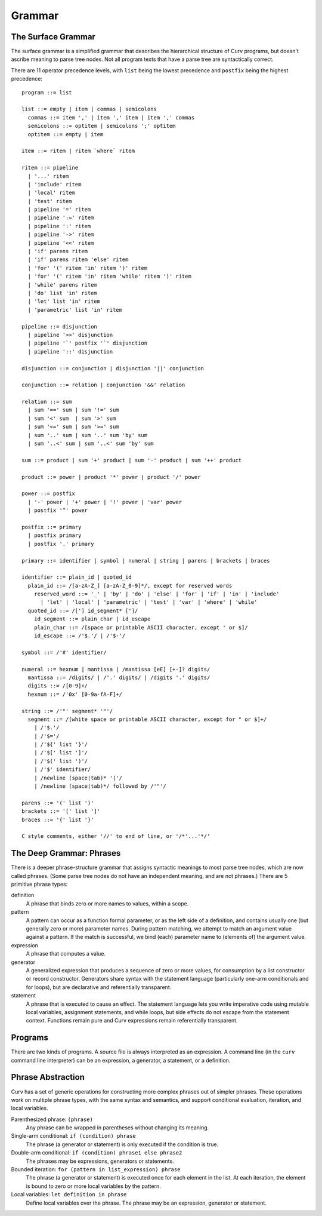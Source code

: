 Grammar
=======

The Surface Grammar
-------------------
The surface grammar is a simplified grammar that describes the hierarchical
structure of Curv programs, but doesn't ascribe meaning to parse tree nodes.
Not all program texts that have a parse tree are syntactically correct.

There are 11 operator precedence levels, with ``list`` being the lowest
precedence and ``postfix`` being the highest precedence::

  program ::= list

  list ::= empty | item | commas | semicolons
    commas ::= item ',' | item ',' item | item ',' commas
    semicolons ::= optitem | semicolons ';' optitem
    optitem ::= empty | item

  item ::= ritem | ritem `where` ritem
  
  ritem ::= pipeline
    | '...' ritem
    | 'include' ritem
    | 'local' ritem
    | 'test' ritem
    | pipeline '=' ritem
    | pipeline ':=' ritem
    | pipeline ':' ritem
    | pipeline '->' ritem
    | pipeline '<<' ritem
    | 'if' parens ritem
    | 'if' parens ritem 'else' ritem
    | 'for' '(' ritem 'in' ritem ')' ritem
    | 'for' '(' ritem 'in' ritem 'while' ritem ')' ritem
    | 'while' parens ritem
    | 'do' list 'in' ritem
    | 'let' list 'in' ritem
    | 'parametric' list 'in' ritem

  pipeline ::= disjunction
    | pipeline '>>' disjunction
    | pipeline '`' postfix '`' disjunction
    | pipeline '::' disjunction

  disjunction ::= conjunction | disjunction '||' conjunction

  conjunction ::= relation | conjunction '&&' relation

  relation ::= sum
    | sum '==' sum | sum '!=' sum
    | sum '<' sum  | sum '>' sum
    | sum '<=' sum | sum '>=' sum
    | sum '..' sum | sum '..' sum 'by' sum
    | sum '..<' sum | sum '..<' sum 'by' sum

  sum ::= product | sum '+' product | sum '-' product | sum '++' product

  product ::= power | product '*' power | product '/' power

  power ::= postfix
    | '-' power | '+' power | '!' power | 'var' power
    | postfix '^' power

  postfix ::= primary
    | postfix primary
    | postfix '.' primary

  primary ::= identifier | symbol | numeral | string | parens | brackets | braces

  identifier ::= plain_id | quoted_id
    plain_id ::= /[a-zA-Z_] [a-zA-Z_0-9]*/, except for reserved words
      reserved_word ::= '_' | 'by' | 'do' | 'else' | 'for' | 'if' | 'in' | 'include'
        | 'let' | 'local' | 'parametric' | 'test' | 'var' | 'where' | 'while'
    quoted_id ::= /['] id_segment* [']/
      id_segment ::= plain_char | id_escape
      plain_char ::= /[space or printable ASCII character, except ' or $]/
      id_escape ::= /'$.'/ | /'$-'/

  symbol ::= /'#' identifier/

  numeral ::= hexnum | mantissa | /mantissa [eE] [+-]? digits/
    mantissa ::= /digits/ | /'.' digits/ | /digits '.' digits/
    digits ::= /[0-9]+/
    hexnum ::= /'0x' [0-9a-fA-F]+/

  string ::= /'"' segment* '"'/
    segment ::= /[white space or printable ASCII character, except for " or $]+/
      | /'$.'/
      | /'$='/
      | /'${' list '}'/
      | /'$[' list ']'/
      | /'$(' list ')'/
      | /'$' identifier/
      | /newline (space|tab)* '|'/
      | /newline (space|tab)*/ followed by /'"'/

  parens ::= '(' list ')'
  brackets ::= '[' list ']'
  braces ::= '{' list '}'

  C style comments, either '//' to end of line, or '/*'...'*/'

The Deep Grammar: Phrases
-------------------------
There is a deeper phrase-structure grammar that assigns syntactic meanings
to most parse tree nodes, which are now called phrases.
(Some parse tree nodes do not have an independent meaning, and are not phrases.)
There are 5 primitive phrase types:

definition
  A phrase that binds zero or more names to values, within a scope.

pattern
  A pattern can occur as a function formal parameter,
  or as the left side of a definition, and contains usually one
  (but generally zero or more) parameter names.
  During pattern matching,
  we attempt to match an argument value against a pattern.
  If the match is successful, we bind (each) parameter name
  to (elements of) the argument value.

expression
  A phrase that computes a value.

generator
  A generalized expression that produces a sequence of zero or more values,
  for consumption by a list constructor or record constructor.
  Generators share syntax with the statement language (particularly one-arm
  conditionals and for loops), but are declarative and referentially
  transparent.

statement
  A phrase that is executed to cause an effect.
  The statement language lets you write imperative code using mutable
  local variables, assignment statements, and while loops, but side effects
  do not escape from the statement context. Functions remain pure
  and Curv expressions remain referentially transparent.

.. Comma vs Semicolon
.. ------------------
.. In a definition context, the comma and semicolon operator are
.. interchangeable: they both construct compound definitions.
.. 
.. In a statement context,
.. * A comma phrase is a compound generator. Items in a comma phrase cannot
..   be assignment statements or local definitions, but they can be
..   expressions, debug actions and other generators.
.. * A semicolon phrase is a compound statement, which is strictly more
..   general than a compound generator. A compound statement provides a
..   scope for local definitions. Items in a compound statement can include
..   local definitions and assignment statements.
.. 
.. Semicolon is strictly more general than comma. You can just ignore the
.. comma operator and use semicolon everywhere.
.. 
.. Comma is like a "weak semicolon" that prohibits imperative semantics.
.. If you see 'a,b' then you know that imperative variable mutation cannot
.. occur in the transition from evaluating 'a' to evaluating 'b'.
.. The phrase 'a,b' is referentially transparent, but 'a;b' may not be.
.. A Curv program with no semicolons has no imperative variable-mutation
.. semantics.
.. 
.. The recommended style (for "declarative first" programming) is to use
.. comma everywhere it is permitted, and use semicolon otherwise.

Programs
--------
There are two kinds of programs.
A source file is always interpreted as an expression.
A command line (in the ``curv`` command line interpreter)
can be an expression, a generator, a statement, or a definition.

Phrase Abstraction
------------------
Curv has a set of generic operations for constructing more complex phrases
out of simpler phrases. These operations work on multiple phrase types,
with the same syntax and semantics, and support conditional evaluation,
iteration, and local variables.

Parenthesized phrase: ``(phrase)``
  Any phrase can be wrapped in parentheses without changing its meaning.

Single-arm conditional: ``if (condition) phrase``
  The phrase (a generator or statement)
  is only executed if the condition is true.

Double-arm conditional: ``if (condition) phrase1 else phrase2``
  The phrases may be expressions, generators or statements.

Bounded iteration: ``for (pattern in list_expression) phrase``
  The phrase (a generator or statement) is executed once for each element
  in the list. At each iteration,
  the element is bound to zero or more local variables by the pattern.

Local variables: ``let definition in phrase``
  Define local variables over the phrase.
  The phrase may be an expression, generator or statement.
